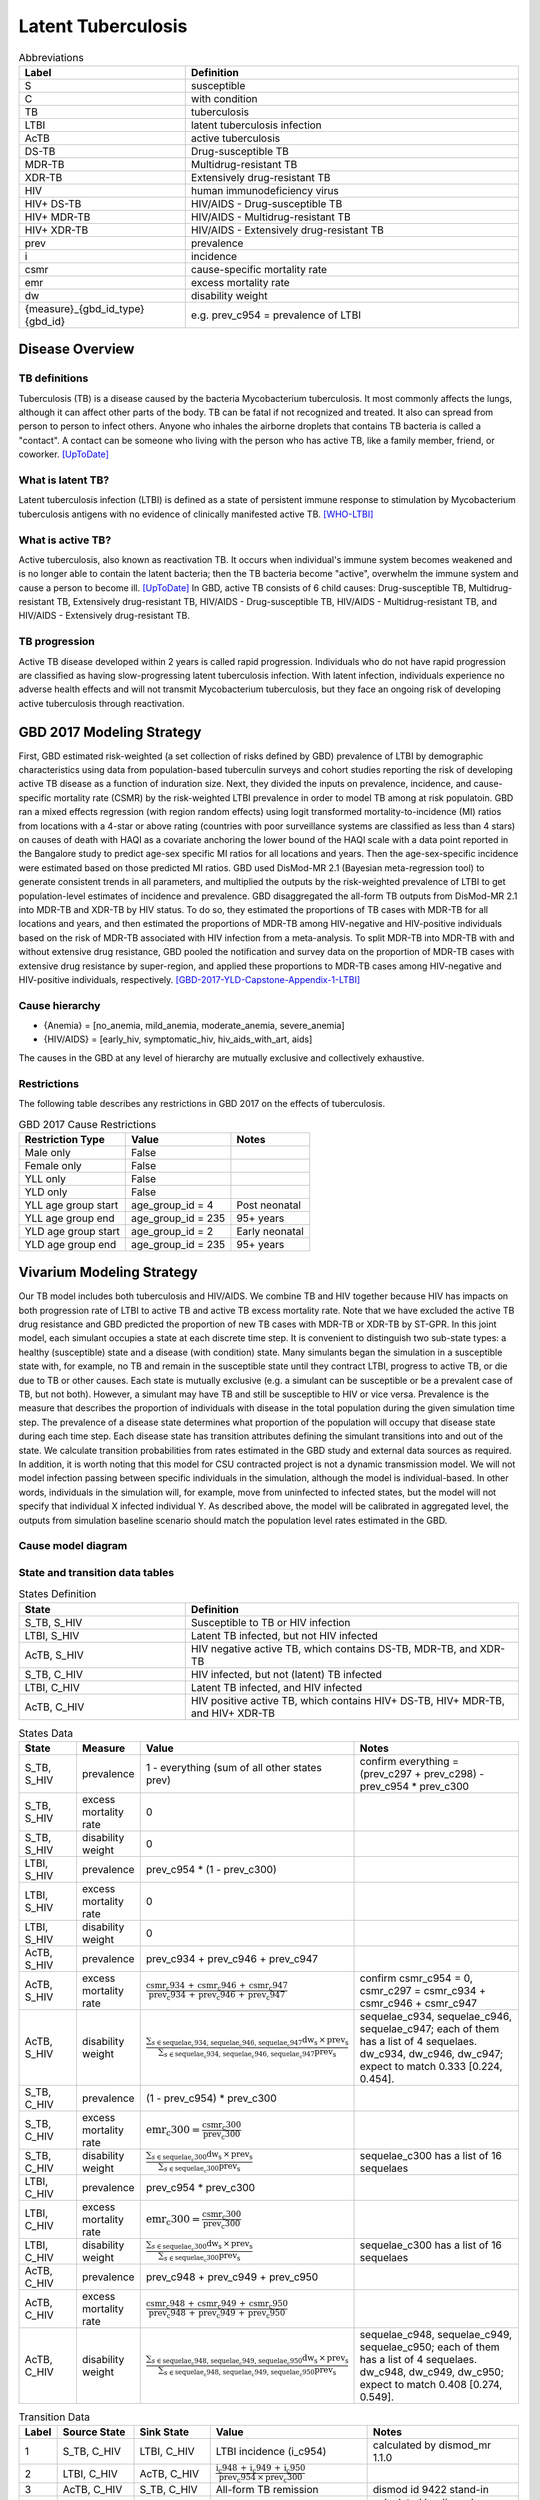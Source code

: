 .. _2017_cause_latent_tb:

===================
Latent Tuberculosis
===================

.. list-table:: Abbreviations
   :widths: 5 10
   :header-rows: 1

   * - Label
     - Definition
   * - S
     - susceptible
   * - C
     - with condition
   * - TB
     - tuberculosis
   * - LTBI
     - latent tuberculosis infection
   * - AcTB
     - active tuberculosis
   * - DS-TB
     - Drug-susceptible TB
   * - MDR-TB
     - Multidrug-resistant TB
   * - XDR-TB
     - Extensively drug-resistant TB
   * - HIV
     - human immunodeficiency virus
   * - HIV+ DS-TB
     - HIV/AIDS - Drug-susceptible TB
   * - HIV+ MDR-TB
     - HIV/AIDS - Multidrug-resistant TB
   * - HIV+ XDR-TB
     - HIV/AIDS - Extensively drug-resistant TB
   * - prev
     - prevalence
   * - i
     - incidence
   * - csmr
     - cause-specific mortality rate
   * - emr
     - excess mortality rate
   * - dw
     - disability weight
   * - {measure}_{gbd_id_type}{gbd_id}
     - e.g. prev_c954 = prevalence of LTBI

Disease Overview
----------------

TB definitions
++++++++++++++
Tuberculosis (TB) is a disease caused by the bacteria Mycobacterium 
tuberculosis. It most commonly affects the lungs, although it can affect 
other parts of the body. TB can be fatal if not recognized and treated. 
It also can spread from person to person to infect others. Anyone who 
inhales the airborne droplets that contains TB bacteria is called a "contact". 
A contact can be someone who living with the person who has active TB, 
like a family member, friend, or coworker. [UpToDate]_

What is latent TB?
++++++++++++++++++
Latent tuberculosis infection (LTBI) is defined as a state of persistent 
immune response to stimulation by Mycobacterium tuberculosis antigens with 
no evidence of clinically manifested active TB. [WHO-LTBI]_

What is active TB?
++++++++++++++++++
Active tuberculosis, also known as reactivation TB. It occurs when individual's 
immune system becomes weakened and is no longer able to contain the latent 
bacteria; then the TB bacteria become "active", overwhelm the immune system and 
cause a person to become ill. [UpToDate]_ In GBD, active TB consists of 6 child 
causes: Drug-susceptible TB, Multidrug-resistant TB, Extensively drug-resistant 
TB, HIV/AIDS - Drug-susceptible TB, HIV/AIDS - Multidrug-resistant TB, and 
HIV/AIDS - Extensively drug-resistant TB.

TB progression
++++++++++++++
Active TB disease developed within 2 years is called rapid progression. Individuals 
who do not have rapid progression are classified as having slow-progressing latent 
tuberculosis infection. With latent infection, individuals experience no adverse 
health effects and will not transmit Mycobacterium tuberculosis, but they face 
an ongoing risk of developing active tuberculosis through reactivation.


GBD 2017 Modeling Strategy
--------------------------
First, GBD estimated risk-weighted (a set collection of risks defined by GBD) 
prevalence of LTBI by demographic characteristics using data from population-based 
tuberculin surveys and cohort studies reporting the risk of developing active TB 
disease as a function of induration size. Next, they divided the inputs on 
prevalence, incidence, and cause-specific mortality rate (CSMR) by the risk-weighted 
LTBI prevalence in order to model TB among at risk populatoin. GBD ran a mixed 
effects regression (with region random effects) using logit transformed 
mortality-to-incidence (MI) ratios from locations with a 4-star or above rating 
(countries with poor surveillance systems are classified as less than 4 stars) 
on causes of death with HAQI as a covariate anchoring the lower bound of the 
HAQI scale with a data point reported in the Bangalore study to predict age-sex 
specific MI ratios for all locations and years. Then the age-sex-specific 
incidence were estimated based on those predicted MI ratios. GBD used DisMod-MR 
2.1 (Bayesian meta-regression tool) to generate consistent trends in all parameters, 
and multiplied the outputs by the risk-weighted prevalence of LTBI to get 
population-level estimates of incidence and prevalence. GBD disaggregated the 
all-form TB outputs from DisMod-MR 2.1 into MDR-TB and XDR-TB by HIV status. 
To do so, they estimated the proportions of TB cases with MDR-TB for all locations 
and years, and then estimated the proportions of MDR-TB among HIV-negative and 
HIV-positive individuals based on the risk of MDR-TB associated with HIV infection 
from a meta-analysis. To split MDR-TB into MDR-TB with and without extensive drug 
resistance, GBD pooled the notification and survey data on the proportion of 
MDR-TB cases with extensive drug resistance by super-region, and applied these 
proportions to MDR-TB cases among HIV-negative and HIV-positive individuals, 
respectively. [GBD-2017-YLD-Capstone-Appendix-1-LTBI]_

Cause hierarchy
+++++++++++++++

.. image:: cause_hierarchy.svg

- {Anemia} = [no_anemia, mild_anemia, moderate_anemia, severe_anemia]
- {HIV/AIDS} = [early_hiv, symptomatic_hiv, hiv_aids_with_art, aids]

The causes in the GBD at any level of hierarchy are mutually exclusive
and collectively exhaustive. 

Restrictions
++++++++++++
The following table describes any restrictions in GBD 2017 on the effects of 
tuberculosis.

.. list-table:: GBD 2017 Cause Restrictions
   :header-rows: 1

   * - Restriction Type
     - Value
     - Notes
   * - Male only
     - False
     -
   * - Female only
     - False
     -
   * - YLL only
     - False
     -
   * - YLD only
     - False
     -
   * - YLL age group start
     - age_group_id = 4
     - Post neonatal
   * - YLL age group end
     - age_group_id = 235
     - 95+ years
   * - YLD age group start
     - age_group_id = 2
     - Early neonatal
   * - YLD age group end
     - age_group_id = 235
     - 95+ years


Vivarium Modeling Strategy
--------------------------
Our TB model includes both tuberculosis and HIV/AIDS. We combine TB and HIV 
together because HIV has impacts on both progression rate of LTBI to active TB 
and active TB excess mortality rate. Note that we have excluded the active TB 
drug resistance and GBD predicted the proportion of new TB cases with MDR-TB or 
XDR-TB by ST-GPR. In this joint model, each simulant occupies a state at each 
discrete time step. It is convenient to distinguish two sub-state types: a healthy 
(susceptible) state and a disease (with condition) state. Many simulants began 
the simulation in a susceptible state with, for example, no TB and remain in the 
susceptible state until they contract LTBI, progress to active TB, or die due to 
TB or other causes. Each state is mutually exclusive (e.g. a simulant can be 
susceptible or be a prevalent case of TB, but not both). However, a simulant may 
have TB and still be susceptible to HIV or vice versa. Prevalence is the measure 
that describes the proportion of individuals with disease in the total population 
during the given simulation time step. The prevalence of a disease state determines 
what proportion of the population will occupy that disease state during each time 
step. Each disease state has transition attributes defining the simulant transitions 
into and out of the state. We calculate transition probabilities from rates 
estimated in the GBD study and external data sources as required. In addition, 
it is worth noting that this model for CSU contracted project is not a dynamic 
transmission model. We will not model infection passing between specific individuals 
in the simulation, although the model is individual-based. In other words, individuals 
in the simulation will, for example, move from uninfected to infected states, but 
the model will not specify that individual X infected individual Y. As described 
above, the model will be calibrated in aggregated level, the outputs from 
simulation baseline scenario should match the population level rates estimated 
in the GBD.

Cause model diagram
+++++++++++++++++++

.. image:: cause_model_diagram.svg

State and transition data tables
++++++++++++++++++++++++++++++++

.. list-table:: States Definition
   :widths: 5 10
   :header-rows: 1

   * - State
     - Definition
   * - S_TB, S_HIV
     - Susceptible to TB or HIV infection
   * - LTBI, S_HIV
     - Latent TB infected, but not HIV infected
   * - AcTB, S_HIV
     - HIV negative active TB, which contains DS-TB, MDR-TB, and XDR-TB
   * - S_TB, C_HIV
     - HIV infected, but not (latent) TB infected
   * - LTBI, C_HIV
     - Latent TB infected, and HIV infected
   * - AcTB, C_HIV
     - HIV positive active TB, which contains HIV+ DS-TB, HIV+ MDR-TB, and HIV+ XDR-TB

.. list-table:: States Data
   :widths: 5 5 15 15
   :header-rows: 1

   * - State
     - Measure
     - Value
     - Notes
   * - S_TB, S_HIV
     - prevalence
     - 1 - everything (sum of all other states prev)
     - confirm everything = (prev_c297 + prev_c298) - prev_c954 * prev_c300
   * - S_TB, S_HIV
     - excess mortality rate
     - 0
     - 
   * - S_TB, S_HIV
     - disability weight
     - 0
     - 
   * - LTBI, S_HIV
     - prevalence
     - prev_c954 * (1 - prev_c300)
     - 
   * - LTBI, S_HIV
     - excess mortality rate
     - 0
     - 
   * - LTBI, S_HIV
     - disability weight
     - 0
     - 
   * - AcTB, S_HIV
     - prevalence
     - prev_c934 + prev_c946 + prev_c947
     - 
   * - AcTB, S_HIV
     - excess mortality rate
     - :math:`\frac{\text{csmr_c934} \,+\, \text{csmr_c946} \,+\,
       \text{csmr_c947}}{\text{prev_c934} \,+\, \text{prev_c946} \,+\,
       \text{prev_c947}}`
     - confirm csmr_c954 = 0, csmr_c297 = csmr_c934 + csmr_c946 + csmr_c947
   * - AcTB, S_HIV
     - disability weight
     - :math:`\frac{\displaystyle{\sum_{s\in\text{sequelae_c934, sequelae_c946,
       sequelae_c947}}} \text{dw_s} \,\times\, \text{prev_s}}{\displaystyle
       {\sum_{s\in\text{sequelae_c934, sequelae_c946, sequelae_c947}}}
       \text{prev_s}}`
     - sequelae_c934, sequelae_c946, sequelae_c947; each of them has a list of
       4 sequelaes. dw_c934, dw_c946, dw_c947; expect to match 0.333 [0.224, 0.454].
   * - S_TB, C_HIV
     - prevalence
     - (1 - prev_c954) * prev_c300
     - 
   * - S_TB, C_HIV
     - excess mortality rate
     - :math:`\text{emr_c300} = \frac{\text{csmr_c300}}{\text{prev_c300}}`
     -
   * - S_TB, C_HIV
     - disability weight
     - :math:`\frac{\displaystyle{\sum_{s\in\text{sequelae_c300}}} \text{dw_s}
       \,\times\, \text{prev_s}}{\displaystyle{\sum_{s\in\text{sequelae_c300}}}
       \text{prev_s}}`
     - sequelae_c300 has a list of 16 sequelaes
   * - LTBI, C_HIV
     - prevalence
     - prev_c954 * prev_c300
     - 
   * - LTBI, C_HIV
     - excess mortality rate
     - :math:`\text{emr_c300} = \frac{\text{csmr_c300}}{\text{prev_c300}}`
     -
   * - LTBI, C_HIV
     - disability weight
     - :math:`\frac{\displaystyle{\sum_{s\in\text{sequelae_c300}}} \text{dw_s}
       \,\times\, \text{prev_s}}{\displaystyle{\sum_{s\in\text{sequelae_c300}}}
       \text{prev_s}}`
     - sequelae_c300 has a list of 16 sequelaes
   * - AcTB, C_HIV
     - prevalence
     - prev_c948 + prev_c949 + prev_c950
     - 
   * - AcTB, C_HIV
     - excess mortality rate
     - :math:`\frac{\text{csmr_c948} \,+\, \text{csmr_c949} \,+\,
       \text{csmr_c950}}{\text{prev_c948} \,+\, \text{prev_c949} \,+\,
       \text{prev_c950}}`
     - 
   * - AcTB, C_HIV
     - disability weight
     - :math:`\frac{\displaystyle{\sum_{s\in\text{sequelae_c948, sequelae_c949,
       sequelae_c950}}} \text{dw_s} \,\times\, \text{prev_s}}{\displaystyle
       {\sum_{s\in\text{sequelae_c948, sequelae_c949, sequelae_c950}}}
       \text{prev_s}}`
     - sequelae_c948, sequelae_c949, sequelae_c950; each of them has a list of
       4 sequelaes. dw_c948, dw_c949, dw_c950; expect to match 0.408 [0.274, 0.549].

.. list-table:: Transition Data
   :widths: 1 5 5 10 10
   :header-rows: 1

   * - Label
     - Source State
     - Sink State
     - Value
     - Notes
   * - 1
     - S_TB, C_HIV
     - LTBI, C_HIV
     - LTBI incidence (i_c954)
     - calculated by dismod_mr 1.1.0
   * - 2
     - LTBI, C_HIV
     - AcTB, C_HIV
     - :math:`\frac{\text{i_c948} \,+\, \text{i_c949} \,+\,
       \text{i_c950}}{\text{prev_c954} \,\times\, \text{prev_c300}}`
     - 
   * - 3
     - AcTB, C_HIV
     - S_TB, C_HIV
     - All-form TB remission
     - dismod id 9422 stand-in
   * - 4
     - S_TB, S_HIV
     - LTBI, S_HIV
     - LTBI incidence (i_c954)
     - calculated by dismod_mr 1.1.0
   * - 5
     - LTBI, S_HIV
     - AcTB, S_HIV
     - :math:`\frac{\text{i_c934} \,+\, \text{i_c946} \,+\,
       \text{i_c947}}{\text{prev_c954} \,\times\, (1 \,-\, \text{prev_c300})}`
     -
   * - 6
     - AcTB, S_HIV
     - S_TB, S_HIV
     - All-form TB remission
     - dismod id 9422 stand-in
   * - 7
     - S_TB, S_HIV
     - S_TB, C_HIV
     - i_c300
     - 
   * - 8
     - LTBI, S_HIV
     - LTBI, C_HIV
     - i_c300
     -
   * - 9
     - AcTB, S_HIV
     - AcTB, C_HIV
     - i_c300
     -

.. list-table:: Data Sources
   :widths: 5 10 5
   :header-rows: 1
   
   * - Measure
     - Sources
     - Notes
   * - Prevalence
     - como
     - 
   * - Incidence
     - como
     - 
   * - Cause-specific mortality rate
     - codcorrect
     -
   * - Disability weight
     - [GBD-2017-YLD-Capstone-Appendix-1-LTBI]_
     -

Modeling strategy for non-standard data sources
+++++++++++++++++++++++++++++++++++++++++++++++
LTBI incidence
 - We ran DisMod-MR 1.1.0 and used LTBI prevalence, excess mortality rate 
   (equivalent to AcTB incidence / LTBI prevalence), remission (assume zero), 
   and all-cause mortality rate as inputs to back calculate the LTBI incidence 
   data that are not exist in GBD. Then we load the location-/age-/sex-/year-/draw- 
   specific LTBI incidence estimates into the artifact. (Note that the age range 
   for estimated LTBI incidence is 0 to 100 and age interval equal to one.)
TB remission
 - The current model applied all-form active TB remission (dismod_id=9422)
   to inform the transition flow from HIV-positive active TB and HIV-negative
   active TB back to susceptible. The future plan is to disaggregate the all-form
   active TB remission by HIV status based on TB duration data.
   [Global-TB-Burden-2018]_ (Table 1, pp. 26)

Validation criteria
+++++++++++++++++++

Objective
~~~~~~~~~
External
 - Model results should be checked against local TB epidemiology
    - e.g. rate of decline in burden of disease should be compared
      with historical evidence.
 - Compare our results (e.g., Deaths) to similar models or empirical
   assessments where possible
Internal
 - Test hypotheses without develop a full simulation. (e.g., nano simulation)
 - Calibrate simulation baseline against GBD 2017 results
    - Sim outputs mean should perfectly match GBD results.
    - Sim outputs uncertainty should be wider than GBD results,
      because both stochastic and parametric uncertainty are included.

V&V strategy
~~~~~~~~~~~~
Model validation

 - Check the logical structure and input data for cause model,
   make sure

    - the theories and assumptions underlying the cause model are correct.
    - the data to build, evaluate, and test model are correct.

Model verification

 - Check the translation from cause model document to Vivarium scripts,
   make sure

    - the computer programming and implementation of the cause model is correct.
    - the output of the model can be calibrated against GBD results.

GBD post-processing steps
~~~~~~~~~~~~~~~~~~~~~~~~~
GBD starts from All-form TB results, then they stratify the results by following 
the steps described below:

    1. Find proportion of HIV+ cases among all TB cases
    2. Disaggregate all TB cases into HIV+ TB and HIV- TB
    3. Find proportion of drug-resistant cases among HIV+ TB cases
       and HIV- TB cases
    4. Breakdown those cases into:

        - drug-susceptible TB, multidrug-resistant TB, and extensively
          drug-resistant TB
        - HIV+ drug-susceptible TB, HIV+ multidrug-resistant TB,
          and HIV+ extensively drug-resistant TB

Formula
~~~~~~~
For certain location-/age-/sex-

    - Deaths due to all causes equal to sum of:

        - Deaths due to all-form TB (aggregate all child active TB causes)
        - Deaths due to HIV resulting in other diseases
        - Deaths due to other causes

Apply the formula to other measures (e.g., DALYs)

Steps of model verification
~~~~~~~~~~~~~~~~~~~~~~~~~~~
1. Set hypothesis
    - The sum of the prevalences of all model states should equal
      to the GBD TB prevalence plus HIV prevalence. (Pre_297 + Prev_298
      = Sum(Prev_state))
    - The sum of the cause-specific mortality of all model states
      should equal to the GBD TB CSMR plus HIV CSMR. (CSMR_297 + 
      CSMR_298 = Sum(Prev_state * ExcessMR_state))
    - The prevalence weighted sum of the disability weight of all model states
      should equal to the GBD TB YLDs plus HIV YLDs. (ylds_297 + ylds_298 
      = Sum(Prev_state * dw_state))
2. Check for proposed hypothesis (e.g. prevalence for the whole model)
    - **Data:** Once the model input data is produced and put in the artifact,
      produce a graph of the sum of the input data prevalences and compare
      it to the GBD data not in the model.
    - **Sim initialization:** Initialize a simulation using the model input data
      and count the disease event to make sure it matches with GBD data 
      not in the model.
    - **Historical calibration:** Run a simulation from 2012 to 2017 and count
      the disease event at the end of the sim to make sure it matches with
      GBD data not in the model.
    - **Baseline verification:** Run a simulation from 2020 to 2025 and count
      the disease event at the end of the sim to make sure the baseline
      model outcomes match with GBD 2017 results.

Measures to exam in verification:

 - Compare (disease person time / total person time) to prevalence in GBD
 - Compare (disease counts / total person time) to incidence in GBD
 - CSMR
 - YLLs
 - YLDs

Back-envelope calculation for concept model
~~~~~~~~~~~~~~~~~~~~~~~~~~~~~~~~~~~~~~~~~~~
We can roughly calculate the expected value of averted active TB Deaths (or DALYs) 
by TB preventive therapy (TPT) if given following values:

 - X: deaths due to active TB in certain location and year
 - Y: percent reduction in active TB incidence if received and adherent to TPT (TPT per-protocol efficacy)
 - Z: change in TPT coverage between baseline and alternative scenarios

Then, active TB deaths averted = X * Y * Z


References
----------
.. [UpToDate] Tuberculosis (Beyond the Basics).
   Retrieved Dec 23, 2019.
   https://www.uptodate.com/contents/tuberculosis-beyond-the-basics

.. [WHO-LTBI] Latent tuberculosis infection (LTBI).
   Retrieved Dec 23, 2019.
   https://www.who.int/tb/areas-of-work/preventive-care/ltbi_faqs/en/

.. [Global-TB-Burden-2018] Methods used by WHO to estimate the global burden of TB disease
   https://www.who.int/tb/publications/global_report/gtbr2018_online_technical_appendix_global_disease_burden_estimation.pdf

.. [GBD-2017-YLD-Capstone-Appendix-1-LTBI] Supplementary Appendix 1:
   James SL, Abate D, Abate KH, et al. Global, regional, and national
   incidence, prevalence, and years lived with disability for 354 diseases and injuries for 195 countries and territories, 1990–2017: a systematic analysis
   for the Global Burden of Disease Study 2017. The Lancet 2018; 392: 1789–858.
   (pp. 65-74)
   https://www.thelancet.com/cms/10.1016/S0140-6736(18)32279-7/attachment/6db5ab28-cdf3-4009-b10f-b87f9bbdf8a9/mmc1.pdf